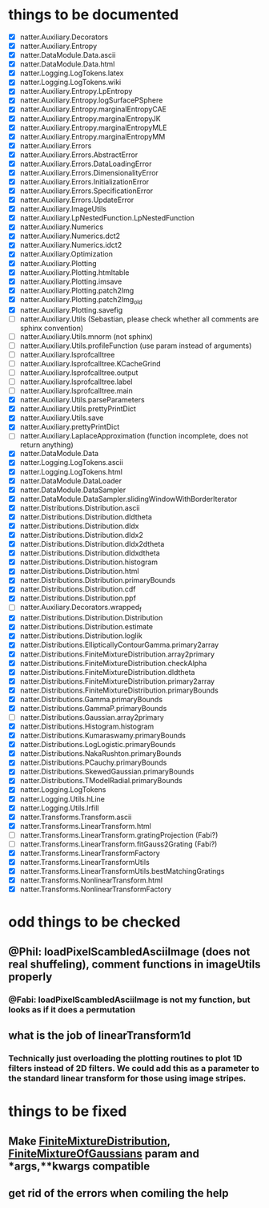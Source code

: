 * things to be documented
   * [X] natter.Auxiliary.Decorators
   * [X] natter.Auxiliary.Entropy
   * [X] natter.DataModule.Data.ascii
   * [X] natter.DataModule.Data.html
   * [X] natter.Logging.LogTokens.latex
   * [X] natter.Logging.LogTokens.wiki
   * [X] natter.Auxiliary.Entropy.LpEntropy
   * [X] natter.Auxiliary.Entropy.logSurfacePSphere
   * [X] natter.Auxiliary.Entropy.marginalEntropyCAE
   * [X] natter.Auxiliary.Entropy.marginalEntropyJK
   * [X] natter.Auxiliary.Entropy.marginalEntropyMLE
   * [X] natter.Auxiliary.Entropy.marginalEntropyMM
   * [X] natter.Auxiliary.Errors
   * [X] natter.Auxiliary.Errors.AbstractError
   * [X] natter.Auxiliary.Errors.DataLoadingError
   * [X] natter.Auxiliary.Errors.DimensionalityError
   * [X] natter.Auxiliary.Errors.InitializationError
   * [X] natter.Auxiliary.Errors.SpecificationError
   * [X] natter.Auxiliary.Errors.UpdateError
   * [X] natter.Auxiliary.ImageUtils
   * [X] natter.Auxiliary.LpNestedFunction.LpNestedFunction
   * [X] natter.Auxiliary.Numerics
   * [X] natter.Auxiliary.Numerics.dct2
   * [X] natter.Auxiliary.Numerics.idct2
   * [X] natter.Auxiliary.Optimization
   * [X] natter.Auxiliary.Plotting
   * [X] natter.Auxiliary.Plotting.htmltable
   * [X] natter.Auxiliary.Plotting.imsave
   * [X] natter.Auxiliary.Plotting.patch2Img
   * [X] natter.Auxiliary.Plotting.patch2Img_old
   * [X] natter.Auxiliary.Plotting.savefig
   * [ ] natter.Auxiliary.Utils (Sebastian, please check whether all
     comments are sphinx convention)
   * [ ] natter.Auxiliary.Utils.mnorm (not sphinx)
   * [ ] natter.Auxiliary.Utils.profileFunction (use param instead of arguments)
   * [ ] natter.Auxiliary.lsprofcalltree
   * [ ] natter.Auxiliary.lsprofcalltree.KCacheGrind
   * [ ] natter.Auxiliary.lsprofcalltree.output
   * [ ] natter.Auxiliary.lsprofcalltree.label
   * [ ] natter.Auxiliary.lsprofcalltree.main
   * [X] natter.Auxiliary.Utils.parseParameters
   * [X] natter.Auxiliary.Utils.prettyPrintDict
   * [X] natter.Auxiliary.Utils.save
   * [X] natter.Auxiliary.prettyPrintDict
   * [ ] natter.Auxiliary.LaplaceApproximation (function incomplete, does not return anything)
   * [X] natter.DataModule.Data
   * [X] natter.Logging.LogTokens.ascii
   * [X] natter.Logging.LogTokens.html
   * [X] natter.DataModule.DataLoader
   * [X] natter.DataModule.DataSampler
   * [X] natter.DataModule.DataSampler.slidingWindowWithBorderIterator
   * [X] natter.Distributions.Distribution.ascii
   * [X] natter.Distributions.Distribution.dldtheta
   * [X] natter.Distributions.Distribution.dldx
   * [X] natter.Distributions.Distribution.dldx2
   * [X] natter.Distributions.Distribution.dldx2dtheta
   * [X] natter.Distributions.Distribution.dldxdtheta
   * [X] natter.Distributions.Distribution.histogram
   * [X] natter.Distributions.Distribution.html
   * [X] natter.Distributions.Distribution.primaryBounds
   * [X] natter.Distributions.Distribution.cdf
   * [X] natter.Distributions.Distribution.ppf
   * [ ] natter.Auxiliary.Decorators.wrapped_f
   * [X] natter.Distributions.Distribution.Distribution
   * [X] natter.Distributions.Distribution.estimate
   * [X] natter.Distributions.Distribution.loglik
   * [X] natter.Distributions.EllipticallyContourGamma.primary2array
   * [X] natter.Distributions.FiniteMixtureDistribution.array2primary
   * [X] natter.Distributions.FiniteMixtureDistribution.checkAlpha
   * [X] natter.Distributions.FiniteMixtureDistribution.dldtheta
   * [X] natter.Distributions.FiniteMixtureDistribution.primary2array
   * [X] natter.Distributions.FiniteMixtureDistribution.primaryBounds
   * [X] natter.Distributions.Gamma.primaryBounds
   * [X] natter.Distributions.GammaP.primaryBounds
   * [ ] natter.Distributions.Gaussian.array2primary
   * [X] natter.Distributions.Histogram.histogram
   * [X] natter.Distributions.Kumaraswamy.primaryBounds
   * [X] natter.Distributions.LogLogistic.primaryBounds
   * [X] natter.Distributions.NakaRushton.primaryBounds
   * [X] natter.Distributions.PCauchy.primaryBounds
   * [X] natter.Distributions.SkewedGaussian.primaryBounds
   * [X] natter.Distributions.TModelRadial.primaryBounds
   * [X] natter.Logging.LogTokens
   * [X] natter.Logging.Utils.hLine
   * [X] natter.Logging.Utils.lrfill
   * [X] natter.Transforms.Transform.ascii
   * [X] natter.Transforms.LinearTransform.html
   * [ ] natter.Transforms.LinearTransform.gratingProjection (Fabi?)
   * [ ] natter.Transforms.LinearTransform.fitGauss2Grating (Fabi?)
   * [X] natter.Transforms.LinearTransformFactory
   * [X] natter.Transforms.LinearTransformUtils
   * [X] natter.Transforms.LinearTransformUtils.bestMatchingGratings
   * [X] natter.Transforms.NonlinearTransform.html
   * [X] natter.Transforms.NonlinearTransformFactory
* odd things to be checked
** @Phil: loadPixelScambledAsciiImage (does not real shuffeling), comment functions in imageUtils properly
*** @Fabi: loadPixelScambledAsciiImage is not my function, but looks as if it does a permutation
** what is the job of linearTransform1d
*** Technically just overloading the plotting routines to plot 1D filters instead of 2D filters. We could add this as a parameter to the standard linear transform for those using image stripes.
* things to be fixed
** Make [[./natter/Distributions/FiniteMixtureDistribution.py][FiniteMixtureDistribution]], [[./natter/Distributions/FiniteMixtureOfGaussians.py][FiniteMixtureOfGaussians]] param and *args,**kwargs compatible
** get rid of the errors when comiling the help

